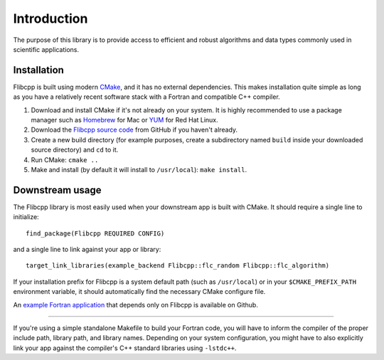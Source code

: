 .. ############################################################################
.. File  : doc/introduction.rst
.. ############################################################################

************
Introduction
************

The purpose of this library is to provide access to efficient and robust
algorithms and data types commonly used in scientific applications.

Installation
============

Flibcpp is built using modern CMake_, and it has no external dependencies. This
makes installation quite simple as long as you have a relatively recent
software stack with a Fortran and compatible C++ compiler.

1. Download and install CMake if it's not already on your system. It is highly
   recommended to use a package manager such as Homebrew_ for Mac or YUM_ for
   Red Hat Linux.
2. Download the `Flibcpp source code`_ from GitHub if you haven't already.
3. Create a new build directory (for example purposes, create a subdirectory
   named ``build`` inside your downloaded source directory) and ``cd`` to it.
4. Run CMake: ``cmake ..``
5. Make and install (by default it will install to ``/usr/local``):
   ``make install``.

.. _CMake: https://cmake.org
.. _Homebrew: https://brew.sh
.. _YUM: https://access.redhat.com/solutions/9934
.. _Flibcpp source code: https://github.com/swig-fortran/flibcpp/releases .

Downstream usage
================

The Flibcpp library is most easily used when your downstream app is built with
CMake. It should require a single line to initialize::

   find_package(Flibcpp REQUIRED CONFIG)

and a single line to link against your app or library::

   target_link_libraries(example_backend Flibcpp::flc_random Flibcpp::flc_algorithm)

If your installation prefix for Flibcpp is a system default path (such as
``/usr/local``) or in your ``$CMAKE_PREFIX_PATH`` environment variable, it
should automatically find the necessary CMake configure file.

An `example Fortran application`_ that depends only on Flibcpp is
available on Github.

.. _example Fortran application: https://github.com/swig-fortran/flibcpp-example-app).

----

If you're using a simple standalone Makefile to build your Fortran code, you
will have to inform the compiler of the proper include path, library path, and
library names. Depending on your system configuration, you might have to
also explicitly link your app against the compiler's C++ standard libraries
using ``-lstdc++``.

.. ############################################################################
.. end of doc/introduction.rst
.. ############################################################################
